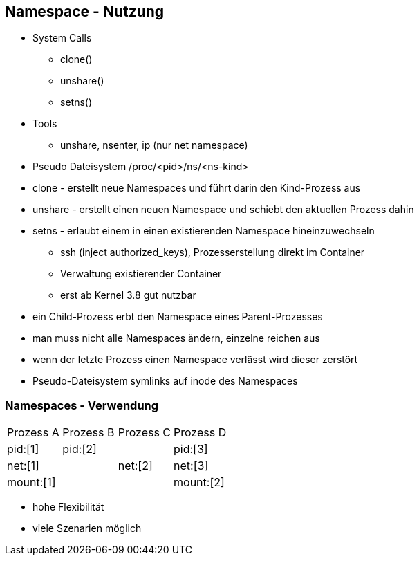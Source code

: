 ifndef::imagesdir[:imagesdir: ../images]
== Namespace - Nutzung

[%step]
* System Calls
[%step]
** clone()
** unshare()
** setns()

* Tools
** unshare, nsenter, ip (nur net namespace)

* Pseudo Dateisystem /proc/<pid>/ns/<ns-kind>

[.notes]
--
* clone - erstellt neue Namespaces und führt darin den Kind-Prozess aus
* unshare - erstellt einen neuen Namespace und schiebt den aktuellen Prozess dahin
* setns - erlaubt einem in einen existierenden Namespace hineinzuwechseln
** ssh (inject authorized_keys), Prozesserstellung direkt im Container
** Verwaltung existierender Container
** erst ab Kernel 3.8 gut nutzbar
* ein Child-Prozess erbt den Namespace eines Parent-Prozesses
* man muss nicht alle Namespaces ändern, einzelne reichen aus
* wenn der letzte Prozess einen Namespace verlässt wird dieser zerstört
* Pseudo-Dateisystem symlinks auf inode des Namespaces
--

=== Namespaces - Verwendung

[cols="a,a,a,a"]
|===
// Processes
| Prozess A
| Prozess B
| Prozess C
| Prozess D

// Pid Namespaces
|pid:[1]
2+| pid:[2]
|pid:[3]

// Net Namespace
2+|net:[1]
|net:[2]
|net:[3]

// Mount Namespace
3+|mount:[1]
|mount:[2]

|===

[.notes]
--
* hohe Flexibilität
* viele Szenarien möglich
--

